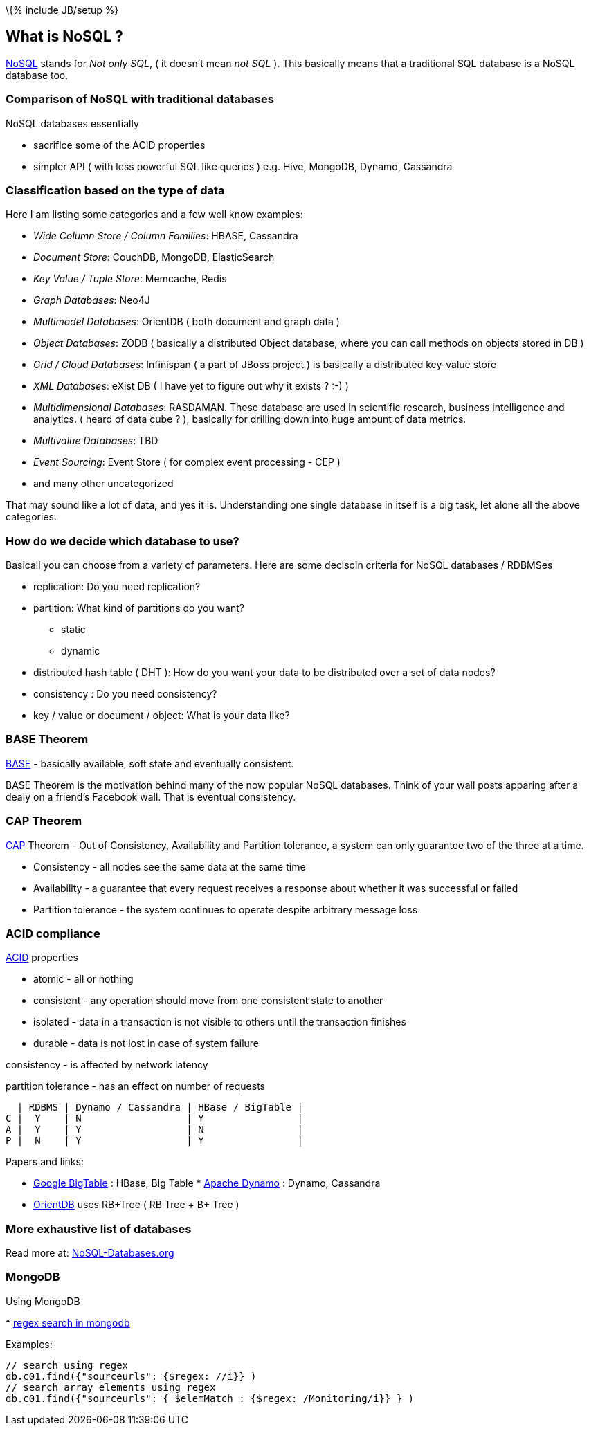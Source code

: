 \{% include JB/setup %}

[[what-is-nosql]]
What is NoSQL ?
---------------

http://en.wikipedia.org/wiki/NoSQL[NoSQL] stands for _Not only SQL_, (
it doesn't mean _not SQL_ ). This basically means that a traditional SQL
database is a NoSQL database too.

[[comparison-of-nosql-with-traditional-databases]]
Comparison of NoSQL with traditional databases
~~~~~~~~~~~~~~~~~~~~~~~~~~~~~~~~~~~~~~~~~~~~~~

NoSQL databases essentially

* sacrifice some of the ACID properties
* simpler API ( with less powerful SQL like queries ) e.g. Hive,
MongoDB, Dynamo, Cassandra

[[classification-based-on-the-type-of-data]]
Classification based on the type of data
~~~~~~~~~~~~~~~~~~~~~~~~~~~~~~~~~~~~~~~~

Here I am listing some categories and a few well know examples:

* _Wide Column Store / Column Families_: HBASE, Cassandra
* _Document Store_: CouchDB, MongoDB, ElasticSearch
* _Key Value / Tuple Store_: Memcache, Redis
* _Graph Databases_: Neo4J
* _Multimodel Databases_: OrientDB ( both document and graph data )
* _Object Databases_: ZODB ( basically a distributed Object database,
where you can call methods on objects stored in DB )
* _Grid / Cloud Databases_: Infinispan ( a part of JBoss project ) is
basically a distributed key-value store
* _XML Databases_: eXist DB ( I have yet to figure out why it exists ?
:-) )
* _Multidimensional Databases_: RASDAMAN. These database are used in
scientific research, business intelligence and analytics. ( heard of
data cube ? ), basically for drilling down into huge amount of data
metrics.
* _Multivalue Databases_: TBD
* _Event Sourcing_: Event Store ( for complex event processing - CEP )
* and many other uncategorized

That may sound like a lot of data, and yes it is. Understanding one
single database in itself is a big task, let alone all the above
categories.

[[how-do-we-decide-which-database-to-use]]
How do we decide which database to use?
~~~~~~~~~~~~~~~~~~~~~~~~~~~~~~~~~~~~~~~

Basicall you can choose from a variety of parameters. Here are some
decisoin criteria for NoSQL databases / RDBMSes

* replication: Do you need replication?
* partition: What kind of partitions do you want?
** static
** dynamic
* distributed hash table ( DHT ): How do you want your data to be
distributed over a set of data nodes?
* consistency : Do you need consistency?
* key / value or document / object: What is your data like?

[[base-theorem]]
BASE Theorem
~~~~~~~~~~~~

http://www.johndcook.com/blog/2009/07/06/brewer-cap-theorem-base/[BASE]
- basically available, soft state and eventually consistent.

BASE Theorem is the motivation behind many of the now popular NoSQL
databases. Think of your wall posts apparing after a dealy on a friend's
Facebook wall. That is eventual consistency.

[[cap-theorem]]
CAP Theorem
~~~~~~~~~~~

http://en.wikipedia.org/wiki/CAP_theorem[CAP] Theorem - Out of
Consistency, Availability and Partition tolerance, a system can only
guarantee two of the three at a time.

* Consistency - all nodes see the same data at the same time
* Availability - a guarantee that every request receives a response
about whether it was successful or failed
* Partition tolerance - the system continues to operate despite
arbitrary message loss

[[acid-compliance]]
ACID compliance
~~~~~~~~~~~~~~~

http://en.wikipedia.org/wiki/ACID[ACID] properties

* atomic - all or nothing
* consistent - any operation should move from one consistent state to
another
* isolated - data in a transaction is not visible to others until the
transaction finishes
* durable - data is not lost in case of system failure

consistency - is affected by network latency

partition tolerance - has an effect on number of requests

---------------------------------------------------
  | RDBMS | Dynamo / Cassandra | HBase / BigTable |
C |  Y    | N                  | Y                |
A |  Y    | Y                  | N                |
P |  N    | Y                  | Y                |
---------------------------------------------------

Papers and links:

* http://research.google.com/archive/bigtable.html[Google BigTable] :
HBase, Big Table
*
http://www.allthingsdistributed.com/files/amazon-dynamo-sosp2007.pdf[Apache
Dynamo] : Dynamo, Cassandra
* https://github.com/orientechnologies/orientdb#orientdb[OrientDB] uses
RB+Tree ( RB Tree + B+ Tree )

[[more-exhaustive-list-of-databases]]
More exhaustive list of databases
~~~~~~~~~~~~~~~~~~~~~~~~~~~~~~~~~

Read more at: http://NoSQL-Databases.org[NoSQL-Databases.org]

[[mongodb]]
MongoDB
~~~~~~~

Using MongoDB

*
http://stackoverflow.com/questions/10242501/how-to-find-a-substring-in-a-field-in-mongodb[regex
search in mongodb]

Examples:

----------------------------------------------------------------------
// search using regex
db.c01.find({"sourceurls": {$regex: //i}} )
// search array elements using regex
db.c01.find({"sourceurls": { $elemMatch : {$regex: /Monitoring/i}} } )
----------------------------------------------------------------------
